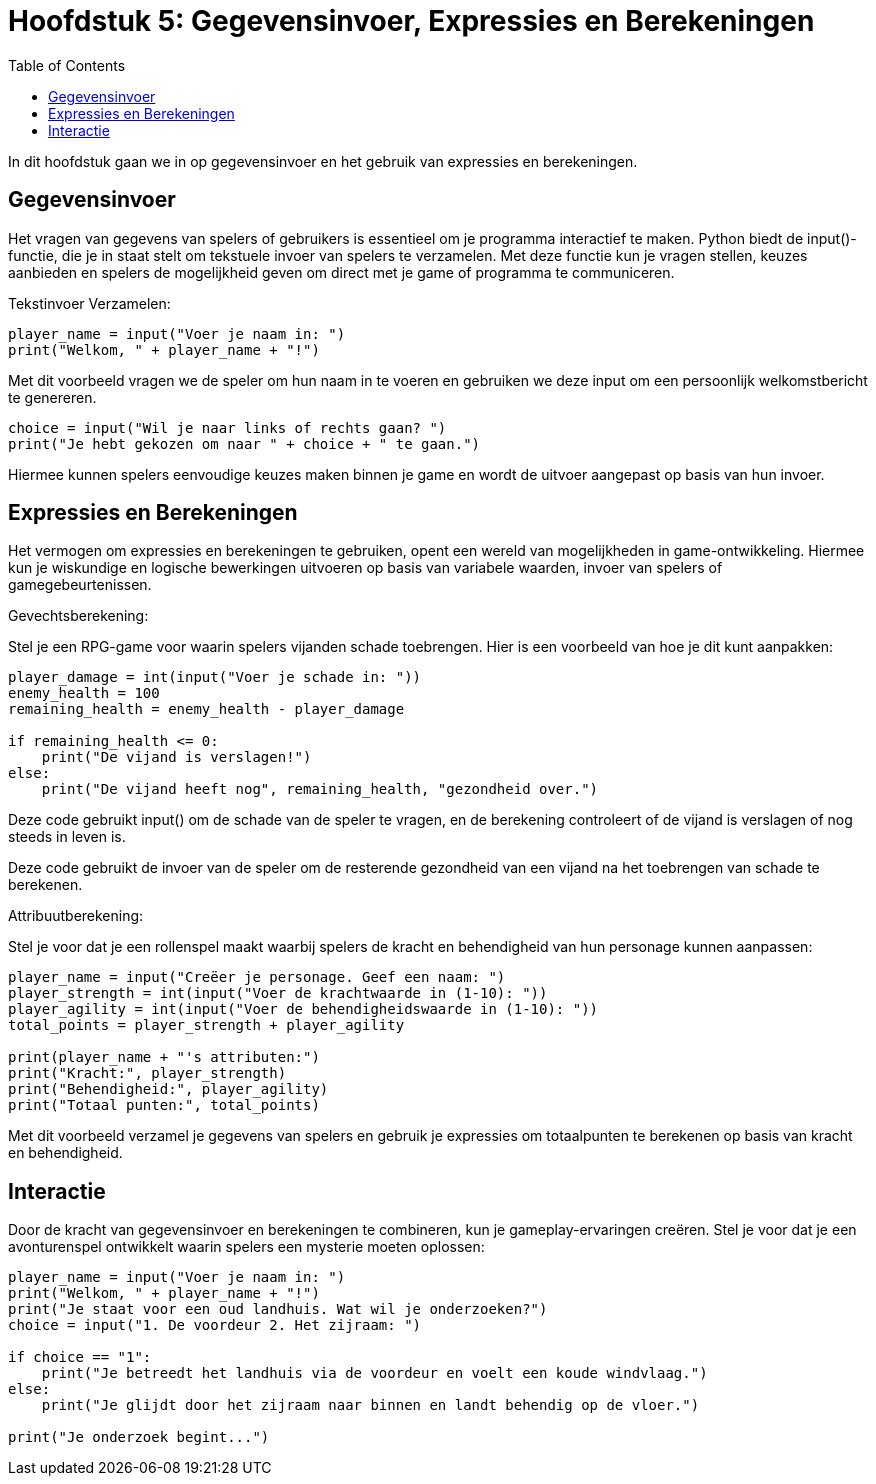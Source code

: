 :source-highlighter: rouge
:rouge-style: thankful_eyes
:toc: left
:toclevels: 5
:stylesheet: dark.css

= Hoofdstuk 5: Gegevensinvoer, Expressies en Berekeningen

In dit hoofdstuk gaan we in op gegevensinvoer en het gebruik van expressies en berekeningen.

== Gegevensinvoer

Het vragen van gegevens van spelers of gebruikers is essentieel om je programma interactief te maken. Python biedt de input()-functie, die je in staat stelt om tekstuele invoer van spelers te verzamelen. Met deze functie kun je vragen stellen, keuzes aanbieden en spelers de mogelijkheid geven om direct met je game of programma te communiceren.

Tekstinvoer Verzamelen:

[source,python]
----
player_name = input("Voer je naam in: ")
print("Welkom, " + player_name + "!")
----

Met dit voorbeeld vragen we de speler om hun naam in te voeren en gebruiken we deze input om een persoonlijk welkomstbericht te genereren.

[source,python]
----
choice = input("Wil je naar links of rechts gaan? ")
print("Je hebt gekozen om naar " + choice + " te gaan.")
----

Hiermee kunnen spelers eenvoudige keuzes maken binnen je game en wordt de uitvoer aangepast op basis van hun invoer.

== Expressies en Berekeningen

Het vermogen om expressies en berekeningen te gebruiken, opent een wereld van mogelijkheden in game-ontwikkeling. Hiermee kun je wiskundige en logische bewerkingen uitvoeren op basis van variabele waarden, invoer van spelers of gamegebeurtenissen.

Gevechtsberekening:

Stel je een RPG-game voor waarin spelers vijanden schade toebrengen. Hier is een voorbeeld van hoe je dit kunt aanpakken:

[source,python]
----
player_damage = int(input("Voer je schade in: "))
enemy_health = 100
remaining_health = enemy_health - player_damage

if remaining_health <= 0:
    print("De vijand is verslagen!")
else:
    print("De vijand heeft nog", remaining_health, "gezondheid over.")
----

Deze code gebruikt input() om de schade van de speler te vragen, en de berekening controleert of de vijand is verslagen of nog steeds in leven is.

Deze code gebruikt de invoer van de speler om de resterende gezondheid van een vijand na het toebrengen van schade te berekenen.

Attribuutberekening:

Stel je voor dat je een rollenspel maakt waarbij spelers de kracht en behendigheid van hun personage kunnen aanpassen:

[source,python]
----
player_name = input("Creëer je personage. Geef een naam: ")
player_strength = int(input("Voer de krachtwaarde in (1-10): "))
player_agility = int(input("Voer de behendigheidswaarde in (1-10): "))
total_points = player_strength + player_agility

print(player_name + "'s attributen:")
print("Kracht:", player_strength)
print("Behendigheid:", player_agility)
print("Totaal punten:", total_points)
----

Met dit voorbeeld verzamel je gegevens van spelers en gebruik je expressies om totaalpunten te berekenen op basis van kracht en behendigheid.

== Interactie

Door de kracht van gegevensinvoer en berekeningen te combineren, kun je gameplay-ervaringen creëren. Stel je voor dat je een avonturenspel ontwikkelt waarin spelers een mysterie moeten oplossen:

[source,python]
----
player_name = input("Voer je naam in: ")
print("Welkom, " + player_name + "!")
print("Je staat voor een oud landhuis. Wat wil je onderzoeken?")
choice = input("1. De voordeur 2. Het zijraam: ")

if choice == "1":
    print("Je betreedt het landhuis via de voordeur en voelt een koude windvlaag.")
else:
    print("Je glijdt door het zijraam naar binnen en landt behendig op de vloer.")

print("Je onderzoek begint...")
----

